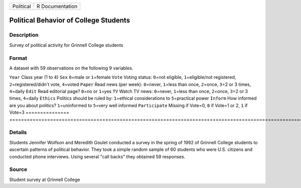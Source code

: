 ========= ===============
Political R Documentation
========= ===============

Political Behavior of College Students
--------------------------------------

Description
~~~~~~~~~~~

Survey of political activity for Grinnell College students

Format
~~~~~~

A dataset with 59 observations on the following 9 variables.

===============
===================================================================================================================
``Year``        Class year (1 to 4)
``Sex``         ``0``\ =male or ``1``\ =female
``Vote``        Voting status: ``0``\ =not eligible, ``1``\ =eligible/not registered, ``2``\ =registered/didn't vote, ``4``\ =voted
``Paper``       Read news (per week): ``0``\ =never, ``1``\ =less than once, ``2``\ =once, ``3``\ =2 or 3 times, ``4``\ =daily
``Edit``        Read editorial page? ``0``\ =no or ``1``\ =yes
``TV``          Watch TV news: ``0``\ =never, ``1``\ =less than once, ``2``\ =once, ``3``\ =2 or 3 times, ``4``\ =daily
``Ethics``      Politics should be ruled by: ``1``\ =ethical considerations to ``5``\ =practical power
``Inform``      How informed are you about politics? ``1``\ =uninformed to ``5``\ =very well informed
``Participate`` Missing if Vote=0, ``0`` if Vote=1 or 2, ``1`` if Vote=3
\              
===============
===================================================================================================================

Details
~~~~~~~

Students Jennifer Wolfson and Meredith Goulet conducted a survey in the
spring of 1992 of Grinnell College students to ascertain patterns of
political behavior. They took a simple random sample of 60 students who
were U.S. citizens and conducted phone interviews. Using several "call
backs" they obtained 59 responses.

Source
~~~~~~

Student survey at Grinnell College
